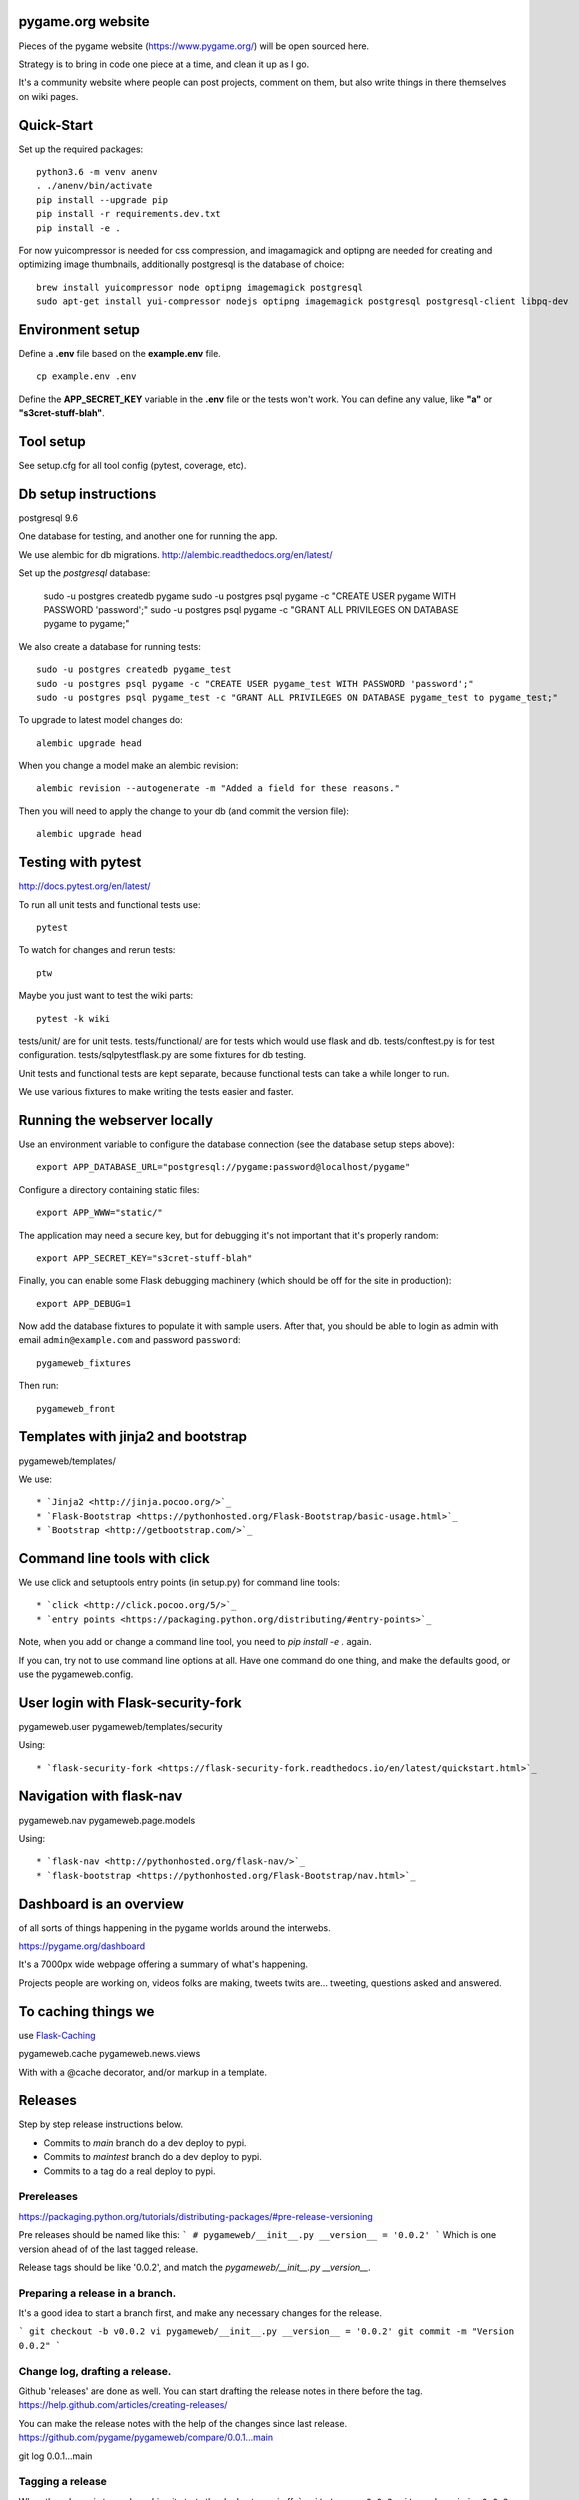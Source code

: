 pygame.org website |coverage-status|
====================================

Pieces of the pygame website (https://www.pygame.org/) will be open sourced here.

Strategy is to bring in code one piece at a time, and clean it up as I go.


It's a community website where people can post projects, comment on them,
but also write things in there themselves on wiki pages.


Quick-Start
===========

Set up the required packages::

    python3.6 -m venv anenv
    . ./anenv/bin/activate
    pip install --upgrade pip
    pip install -r requirements.dev.txt
    pip install -e .

For now yuicompressor is needed for css compression, and
imagamagick and optipng are needed for creating and optimizing image thumbnails,
additionally postgresql is the database of choice::
    brew install yuicompressor node optipng imagemagick postgresql
    sudo apt-get install yui-compressor nodejs optipng imagemagick postgresql postgresql-client libpq-dev


Environment setup
=================

Define a **.env** file based on the **example.env** file.

::

    cp example.env .env

Define the **APP_SECRET_KEY** variable in the **.env** file or the tests won't work. 
You can define any value, like **"a"** or **"s3cret-stuff-blah"**.

Tool setup
==========

See setup.cfg for all tool config (pytest, coverage, etc).



Db setup instructions
=====================

postgresql 9.6

One database for testing, and another one for running the app.

We use alembic for db migrations. http://alembic.readthedocs.org/en/latest/


Set up the `postgresql` database:

    sudo -u postgres createdb pygame
    sudo -u postgres psql pygame -c "CREATE USER pygame WITH PASSWORD 'password';"
    sudo -u postgres psql pygame -c "GRANT ALL PRIVILEGES ON DATABASE pygame to pygame;"

We also create a database for running tests::

    sudo -u postgres createdb pygame_test
    sudo -u postgres psql pygame -c "CREATE USER pygame_test WITH PASSWORD 'password';"
    sudo -u postgres psql pygame_test -c "GRANT ALL PRIVILEGES ON DATABASE pygame_test to pygame_test;"


To upgrade to latest model changes do::

    alembic upgrade head


When you change a model make an alembic revision::

    alembic revision --autogenerate -m "Added a field for these reasons."

Then you will need to apply the change to your db (and commit the version file)::

    alembic upgrade head


Testing with pytest
===================

http://docs.pytest.org/en/latest/

To run all unit tests and functional tests use::

    pytest

To watch for changes and rerun tests::

    ptw

Maybe you just want to test the wiki parts::

    pytest -k wiki


tests/unit/ are for unit tests.
tests/functional/ are for tests which would use flask and db.
tests/conftest.py is for test configuration.
tests/sqlpytestflask.py are some fixtures for db testing.

Unit tests and functional tests are kept separate, because functional tests can take a while longer to run.

We use various fixtures to make writing the tests easier and faster.


Running the webserver locally
=============================

Use an environment variable to configure the database connection (see the
database setup steps above)::

    export APP_DATABASE_URL="postgresql://pygame:password@localhost/pygame"

Configure a directory containing static files::

    export APP_WWW="static/"

The application may need a secure key, but for debugging it's not important
that it's properly random::

    export APP_SECRET_KEY="s3cret-stuff-blah"

Finally, you can enable some Flask debugging machinery (which should be off for
the site in production)::

    export APP_DEBUG=1

Now add the database fixtures to populate it with sample users. After that, you should be able to
login as admin with email ``admin@example.com`` and  password ``password``::
    
    pygameweb_fixtures
    
Then run::

    pygameweb_front


Templates with jinja2 and bootstrap
===================================

pygameweb/templates/

We use::

    * `Jinja2 <http://jinja.pocoo.org/>`_
    * `Flask-Bootstrap <https://pythonhosted.org/Flask-Bootstrap/basic-usage.html>`_
    * `Bootstrap <http://getbootstrap.com/>`_


Command line tools with click
=============================

We use click and setuptools entry points (in setup.py) for command line tools::

    * `click <http://click.pocoo.org/5/>`_
    * `entry points <https://packaging.python.org/distributing/#entry-points>`_

Note, when you add or change a command line tool, you need to `pip install -e .` again.

If you can, try not to use command line options at all. Have one command do one thing,
and make the defaults good, or use the pygameweb.config.


User login with Flask-security-fork
===================================

pygameweb.user
pygameweb/templates/security

Using::

    * `flask-security-fork <https://flask-security-fork.readthedocs.io/en/latest/quickstart.html>`_


Navigation with flask-nav
=========================

pygameweb.nav
pygameweb.page.models

Using::

    * `flask-nav <http://pythonhosted.org/flask-nav/>`_
    * `flask-bootstrap <https://pythonhosted.org/Flask-Bootstrap/nav.html>`_



Dashboard is an overview
========================

of all sorts of things happening in the pygame worlds around the interwebs.

https://pygame.org/dashboard

It's a 7000px wide webpage offering a summary of what's happening.

Projects people are working on,
videos folks are making,
tweets twits are... tweeting,
questions asked and answered.



To caching things we
====================

use `Flask-Caching <http://pythonhosted.org/Flask-Caching/>`_

pygameweb.cache
pygameweb.news.views


With with a @cache decorator, and/or markup in a template.


.. |coverage-status| image:: https://coveralls.io/repos/github/pygame/pygameweb/badge.svg?branch=main
   :target: https://coveralls.io/github/pygame/pygameweb?branch=main
   :alt: Test coverage percentage



Releases
========

Step by step release instructions below.

- Commits to `main` branch do a dev deploy to pypi.
- Commits to `maintest` branch do a dev deploy to pypi.
- Commits to a tag do a real deploy to pypi.


Prereleases
-----------

https://packaging.python.org/tutorials/distributing-packages/#pre-release-versioning

Pre releases should be named like this:
```
# pygameweb/__init__.py
__version__ = '0.0.2'
```
Which is one version ahead of of the last tagged release.

Release tags should be like '0.0.2', and match the `pygameweb/__init__.py __version__`.


Preparing a release in a branch.
--------------------------------

It's a good idea to start a branch first, and make any necessary changes
for the release.

```
git checkout -b v0.0.2
vi pygameweb/__init__.py __version__ = '0.0.2'
git commit -m "Version 0.0.2"
```

Change log, drafting a release.
-------------------------------

Github 'releases' are done as well.
You can start drafting the release notes in there before the tag.
https://help.github.com/articles/creating-releases/

You can make the release notes with the help of the changes since last release.
https://github.com/pygame/pygameweb/compare/0.0.1...main

git log 0.0.1...main

Tagging a release
-----------------

When the release is tagged, pushing it starts the deploy to pypi off.
```
git tag -a 0.0.2
git push origin 0.0.2
```
Note: do not tag pre releases
(these are made on commits to `main`/`maintest`).

After the tag is pushed, then you can do the release
in github from your draft release.


Back to dev version.
--------------------

If we were at 0.0.2 before, now we want to be at 0.0.3.dev
```
vi pygameweb/__init__.py __version__ = '0.0.3.dev'
```

Merge the release branch into main, and push that up.


Contributing
============

Please discuss contributions first to avoid disappointment and rework.

Please see `contribution-guide.org <http://www.contribution-guide.org/>`_ and
`Python Code of Conduct <https://www.python.org/psf/codeofconduct/>`_ for
details on what we expect from contributors. Thanks!

The stack? python 3.6, postgresql 9.6, Flask, py.test, sqlalchemy, alembic, gulp, ansible, node.
